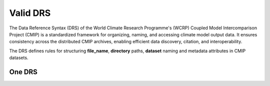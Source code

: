 Valid DRS
#########

The Data Reference Syntax (DRS) of the World Climate Research Programme's (WCRP) Coupled Model Intercomparison Project (CMIP) is a standardized framework for organizing, naming, and accessing climate model output data. It ensures consistency across the distributed CMIP archives, enabling efficient data discovery, citation, and interoperability. 


The DRS defines rules for structuring **file_name**, **directory** paths, **dataset** naming and metadata attributes in CMIP datasets.



One DRS
=======

.. tabs::

   .. group-tab:: Command line interface

      .. code-block:: bash

        esgvoc drsvalid cmip6plus directory CMIP6Plus/CMIP/NCC/MIROC6/amip/r2i2p1f2/ACmon/od550aer/gn/v20190923
        esgvoc drsvalid cmip6plus filename od550aer_ACmon_MIROC6_amip_r2i2p1f2_gn.nc 
        esgvoc drsvalid cmip6plus dataset CMIP6Plus.CMIP.IPSL.MIROC6.amip.r2i2p1f2.ACmon.od550aer.gn
      
      .. image:: ../_static/CLI_drsvalid_one.png
        
      
      .. note::
        those are basic use of drsvalid. 
        More examples are described later in this documentation.

   .. group-tab:: API as python lib

      .. code-block:: python

        from esgvoc.apps.drs.validator import DrsValidator
        validator = DrsValidator(project_id="cmip6plus") #instanciate

        validator.validate_file_name(drs_expression="od550aer_ACmon_MIROC6_amip_r2i2p1f2_gn.nc")
        validator.validate_directory(drs_expression="CMIP6Plus/CMIP/NCC/MIROC6/amip/r2i2p1f2/ACmon/od550aer/gn/v20190923")
        validator.validate_dataset_id(drs_expression="CMIP6Plus.CMIP.IPSL.MIROC6.amip.r2i2p1f2.ACmon.od550aer.gn")

      .. image:: ../_static/API_drsvalid_one.png

      .. note::
        those functions return a DrsValidationReport object that can be use to know more about the validation.



        

